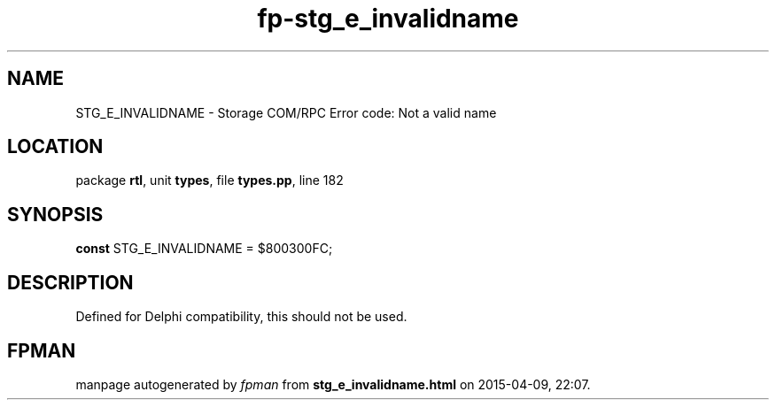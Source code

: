 .\" file autogenerated by fpman
.TH "fp-stg_e_invalidname" 3 "2014-03-14" "fpman" "Free Pascal Programmer's Manual"
.SH NAME
STG_E_INVALIDNAME - Storage COM/RPC Error code: Not a valid name
.SH LOCATION
package \fBrtl\fR, unit \fBtypes\fR, file \fBtypes.pp\fR, line 182
.SH SYNOPSIS
\fBconst\fR STG_E_INVALIDNAME = $800300FC;

.SH DESCRIPTION
Defined for Delphi compatibility, this should not be used.


.SH FPMAN
manpage autogenerated by \fIfpman\fR from \fBstg_e_invalidname.html\fR on 2015-04-09, 22:07.

